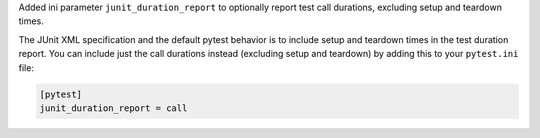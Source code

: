Added ini parameter ``junit_duration_report`` to optionally report test call durations, excluding setup and teardown times.

The JUnit XML specification and the default pytest behavior is to include setup and teardown times in the test duration
report. You can include just the call durations instead (excluding setup and teardown) by adding this to your ``pytest.ini`` file:

.. code-block:: ini

    [pytest]
    junit_duration_report = call

